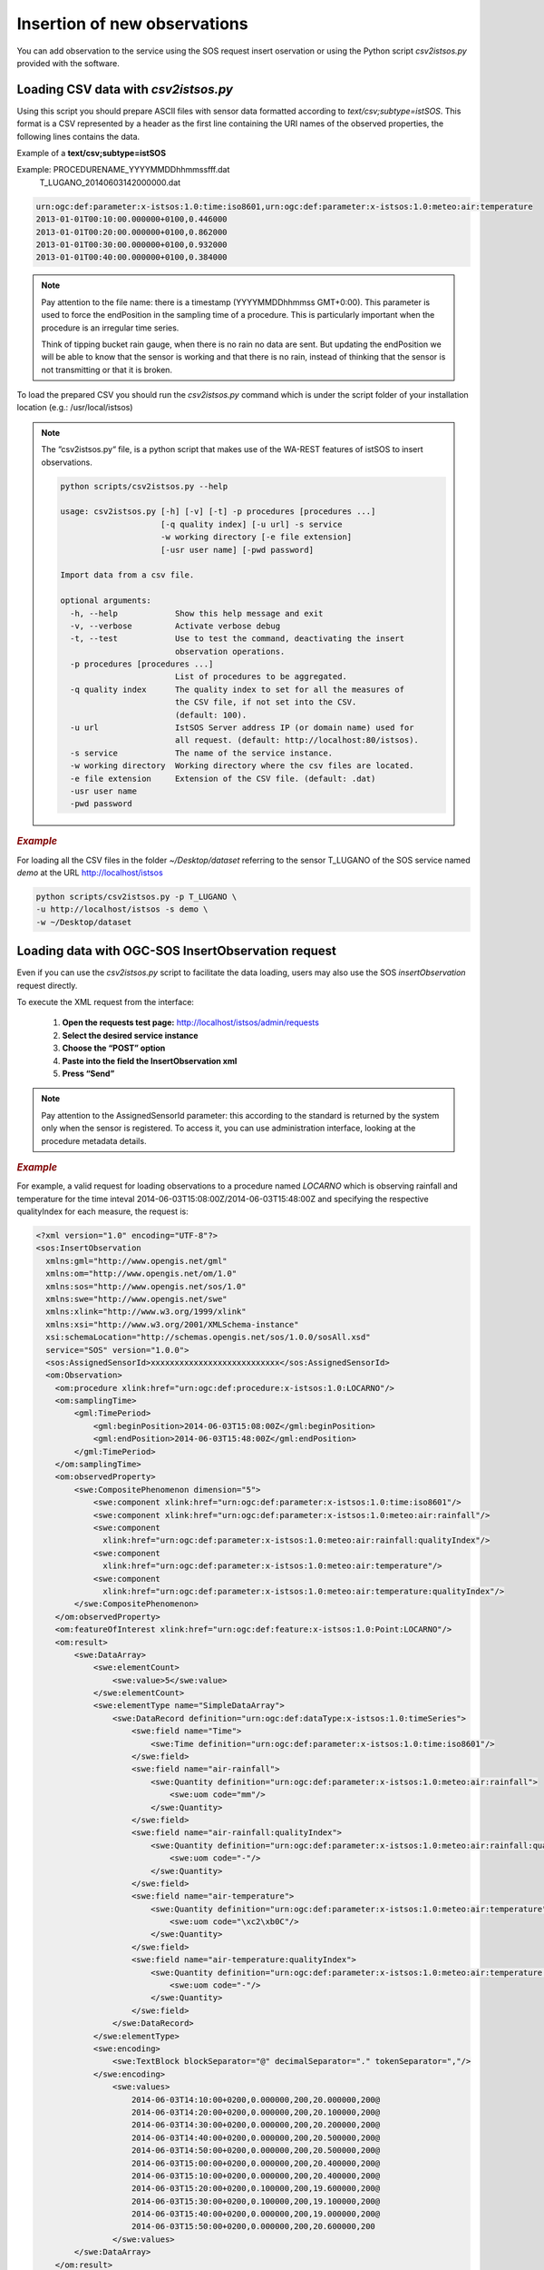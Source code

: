.. _insert:

==============================
Insertion of new observations
==============================

You can add observation to the service using the SOS request insert oservation or using the Python script *csv2istsos.py* provided with the software.

Loading CSV data with *csv2istsos.py*
===================================

Using this script you should prepare ASCII files with sensor data formatted according to *text/csv;subtype=istSOS*. 
This format is a CSV represented by a header as the first line containing the URI names of the observed properties, the following lines contains the data.

Example of a **text/csv;subtype=istSOS**

Example: PROCEDURENAME_YYYYMMDDhhmmssfff.dat
         T_LUGANO_20140603142000000.dat

.. code-block:: rest
    
    urn:ogc:def:parameter:x-istsos:1.0:time:iso8601,urn:ogc:def:parameter:x-istsos:1.0:meteo:air:temperature
    2013-01-01T00:10:00.000000+0100,0.446000
    2013-01-01T00:20:00.000000+0100,0.862000
    2013-01-01T00:30:00.000000+0100,0.932000
    2013-01-01T00:40:00.000000+0100,0.384000

.. note::
    
    Pay attention to the file name: there is a timestamp (YYYYMMDDhhmmss GMT+0:00). This parameter is used to force the endPosition in the sampling time of a procedure. This is particularly important when the procedure is an irregular time series.

    Think of tipping bucket rain gauge, when there is no rain no data are sent. But updating the endPosition we will be able to know that the sensor is working and that there is no rain, instead of thinking that the sensor is not transmitting or that it is broken.

To load the prepared CSV you should run the *csv2istsos.py* command which is under the script folder of your installation location (e.g.: /usr/local/istsos)

.. note::
    
    The “csv2istsos.py“ file, is a python script that makes use of the WA-REST features of istSOS to insert observations.
    
    .. code-block:: rest

        python scripts/csv2istsos.py --help

        usage: csv2istsos.py [-h] [-v] [-t] -p procedures [procedures ...]
                             [-q quality index] [-u url] -s service 
                             -w working directory [-e file extension] 
                             [-usr user name] [-pwd password]

        Import data from a csv file.

        optional arguments:
          -h, --help            Show this help message and exit
          -v, --verbose         Activate verbose debug
          -t, --test            Use to test the command, deactivating the insert
                                observation operations.
          -p procedures [procedures ...]
                                List of procedures to be aggregated.
          -q quality index      The quality index to set for all the measures of 
                                the CSV file, if not set into the CSV. 
                                (default: 100).
          -u url                IstSOS Server address IP (or domain name) used for 
                                all request. (default: http://localhost:80/istsos).
          -s service            The name of the service instance.
          -w working directory  Working directory where the csv files are located.
          -e file extension     Extension of the CSV file. (default: .dat)
          -usr user name
          -pwd password


.. rubric:: *Example*

For loading all the CSV files in the folder *~/Desktop/dataset* referring to the sensor T_LUGANO of the SOS service named *demo* at the URL http://localhost/istsos

.. code-block:: rest
    
    python scripts/csv2istsos.py -p T_LUGANO \
    -u http://localhost/istsos -s demo \
    -w ~/Desktop/dataset 


Loading data with OGC-SOS InsertObservation request 
====================================================

Even if you can use the *csv2istsos.py* script to facilitate the data loading, users may also use the SOS *insertObservation* request directly. 

To execute the XML request from the interface:

    1. **Open the requests test page:** `<http://localhost/istsos/admin/requests>`_
    2. **Select the desired service instance**
    3. **Choose the “POST” option**
    4. **Paste into the field the InsertObservation xml**
    5. **Press “Send”**

.. note::
    Pay attention to the AssignedSensorId parameter: this according to the standard is returned by the system only when the sensor is registered. To access it, you can use administration interface, looking at the procedure metadata details.

.. rubric:: *Example*

For example, a valid request for loading observations to a procedure named *LOCARNO* which is observing rainfall and temperature for the time inteval 2014-06-03T15:08:00Z/2014-06-03T15:48:00Z and specifying the respective qualityIndex for each measure, the request is:

.. code-block:: xml

    <?xml version="1.0" encoding="UTF-8"?>
    <sos:InsertObservation 
      xmlns:gml="http://www.opengis.net/gml" 
      xmlns:om="http://www.opengis.net/om/1.0" 
      xmlns:sos="http://www.opengis.net/sos/1.0" 
      xmlns:swe="http://www.opengis.net/swe" 
      xmlns:xlink="http://www.w3.org/1999/xlink"
      xmlns:xsi="http://www.w3.org/2001/XMLSchema-instance"
      xsi:schemaLocation="http://schemas.opengis.net/sos/1.0.0/sosAll.xsd"
      service="SOS" version="1.0.0">
      <sos:AssignedSensorId>xxxxxxxxxxxxxxxxxxxxxxxxxxx</sos:AssignedSensorId>
      <om:Observation>
        <om:procedure xlink:href="urn:ogc:def:procedure:x-istsos:1.0:LOCARNO"/>
        <om:samplingTime>
            <gml:TimePeriod>
                <gml:beginPosition>2014-06-03T15:08:00Z</gml:beginPosition>
                <gml:endPosition>2014-06-03T15:48:00Z</gml:endPosition>
            </gml:TimePeriod>
        </om:samplingTime>
        <om:observedProperty>
            <swe:CompositePhenomenon dimension="5">
                <swe:component xlink:href="urn:ogc:def:parameter:x-istsos:1.0:time:iso8601"/>
                <swe:component xlink:href="urn:ogc:def:parameter:x-istsos:1.0:meteo:air:rainfall"/>
                <swe:component
                  xlink:href="urn:ogc:def:parameter:x-istsos:1.0:meteo:air:rainfall:qualityIndex"/>
                <swe:component
                  xlink:href="urn:ogc:def:parameter:x-istsos:1.0:meteo:air:temperature"/>
                <swe:component
                  xlink:href="urn:ogc:def:parameter:x-istsos:1.0:meteo:air:temperature:qualityIndex"/>
            </swe:CompositePhenomenon>
        </om:observedProperty>
        <om:featureOfInterest xlink:href="urn:ogc:def:feature:x-istsos:1.0:Point:LOCARNO"/>
        <om:result>
            <swe:DataArray>
                <swe:elementCount>
                    <swe:value>5</swe:value>
                </swe:elementCount>
                <swe:elementType name="SimpleDataArray">
                    <swe:DataRecord definition="urn:ogc:def:dataType:x-istsos:1.0:timeSeries">
                        <swe:field name="Time">
                            <swe:Time definition="urn:ogc:def:parameter:x-istsos:1.0:time:iso8601"/>
                        </swe:field>
                        <swe:field name="air-rainfall">
                            <swe:Quantity definition="urn:ogc:def:parameter:x-istsos:1.0:meteo:air:rainfall">
                                <swe:uom code="mm"/>
                            </swe:Quantity>
                        </swe:field>
                        <swe:field name="air-rainfall:qualityIndex">
                            <swe:Quantity definition="urn:ogc:def:parameter:x-istsos:1.0:meteo:air:rainfall:qualityIndex">
                                <swe:uom code="-"/>
                            </swe:Quantity>
                        </swe:field>
                        <swe:field name="air-temperature">
                            <swe:Quantity definition="urn:ogc:def:parameter:x-istsos:1.0:meteo:air:temperature">
                                <swe:uom code="\xc2\xb0C"/>
                            </swe:Quantity>
                        </swe:field>
                        <swe:field name="air-temperature:qualityIndex">
                            <swe:Quantity definition="urn:ogc:def:parameter:x-istsos:1.0:meteo:air:temperature:qualityIndex">
                                <swe:uom code="-"/>
                            </swe:Quantity>
                        </swe:field>
                    </swe:DataRecord>
                </swe:elementType>
                <swe:encoding>
                    <swe:TextBlock blockSeparator="@" decimalSeparator="." tokenSeparator=","/>
                </swe:encoding>
                    <swe:values>
                        2014-06-03T14:10:00+0200,0.000000,200,20.000000,200@
                        2014-06-03T14:20:00+0200,0.000000,200,20.100000,200@
                        2014-06-03T14:30:00+0200,0.000000,200,20.200000,200@
                        2014-06-03T14:40:00+0200,0.000000,200,20.500000,200@
                        2014-06-03T14:50:00+0200,0.000000,200,20.500000,200@
                        2014-06-03T15:00:00+0200,0.000000,200,20.400000,200@
                        2014-06-03T15:10:00+0200,0.000000,200,20.400000,200@
                        2014-06-03T15:20:00+0200,0.100000,200,19.600000,200@
                        2014-06-03T15:30:00+0200,0.100000,200,19.100000,200@
                        2014-06-03T15:40:00+0200,0.000000,200,19.000000,200@
                        2014-06-03T15:50:00+0200,0.000000,200,20.600000,200
                    </swe:values>
            </swe:DataArray>
        </om:result>
      </om:Observation>
    </sos:InsertObservation>    


    
    
